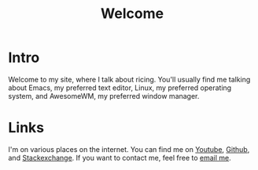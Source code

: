 #+title: Welcome

* Intro

Welcome to my site, where I talk about ricing. You'll usually find me talking about Emacs, my preferred text editor, Linux, my preferred operating system, and AwesomeWM, my preferred window manager.

* Links

I'm on various places on the internet. You can find me on [[https://www.youtube.com/channel/UCUs99naenQw3RQxx1Rv-lNg][Youtube]], [[https://github.com/mcotocel][Github]], and [[https://stackexchange.com/users/17058458/twlvseconds][Stackexchange]]. If you want to contact me, feel free to [[mailto:mcotocel@outlook.com][email me]].
